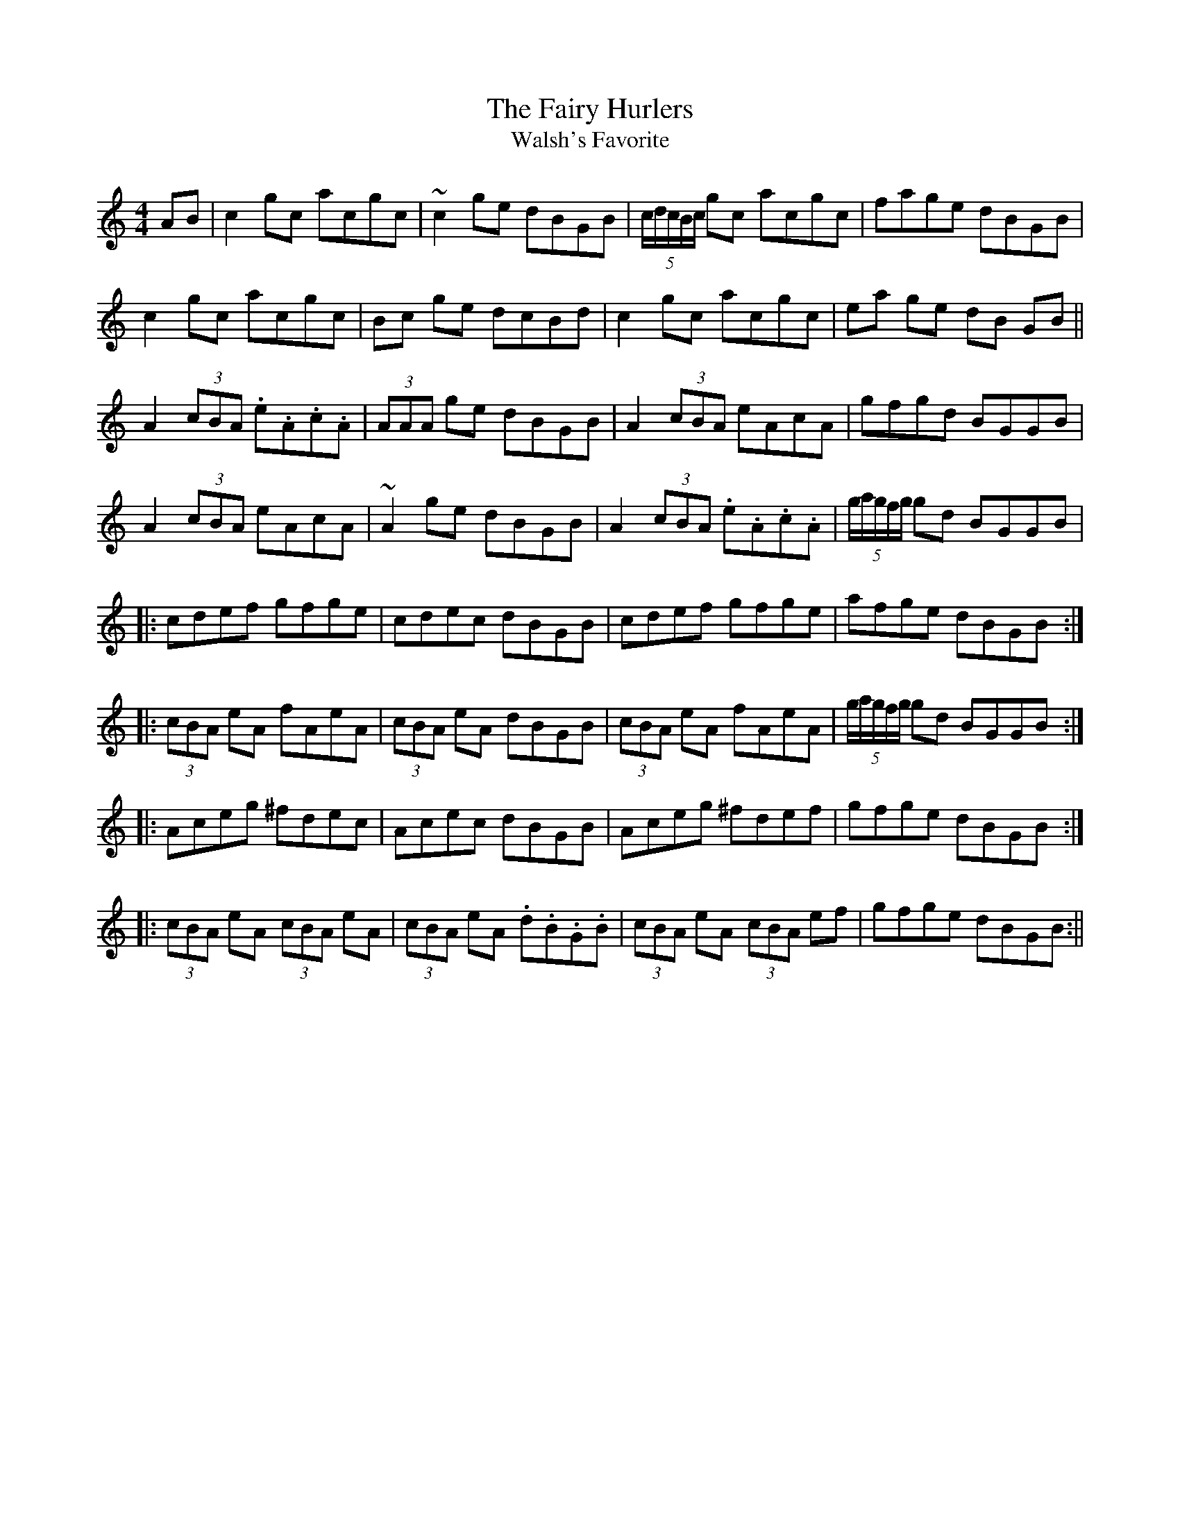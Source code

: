 X:232
T:The Fairy Hurlers
T:Walsh's Favorite
M:4/4
L:1/8
S:Joseph P. Tamony & John Kelly, San Fran.
R:Reel
K:C
AB|c2 gc acgc|~c2 ge dBGB|(5c/2d/2c/2B/2c/2 gc acgc|fage dBGB|
c2 gc acgc|sBcs ge dcBd|c2 gc acgc|seas ge sdBs GB||
A2 (3cBA .e.A.c.A|(3AAA ge dBGB|A2 (3cBA eAcA|sgfgsd BGGB|
A2 (3cBA eAcA|~A2 sges dBGB|A2 (3cBA .e.A.c.A|(5g/2a/2g/2f/2g/2 gd BGGB|
|:scdefs sgfges|scdecs sdBGBs|scdefs sgfges|afge dBGB:|
|:(3cBA eA fAeA|(3cBA eA dBGB|(3cBA eA fAeA|(5g/2a/2g/2f/2g/2 gd BGGB:|
|:Aceg ^fdec|Acec dBGB|sAcegs s^fdefs|gfge dBGB:|
|:(3cBA eA (3cBA eA|(3cBA eA .d.B.G.B|(3cBA eA (3cBA ef|gfge dBGB:||
%
% According to legendary lore the fairies or good people enjoy the same
% activities and pastimes, especially hurling and dancing, as they did
% before being called to another life. Many a tale is told of their
% kidnapping a competent piper when necessary to entertain them
% at their festivities in the subterranean they are said to occupy
% within the ancient raths or forts so numerous all over Ireland.
% The Fairy Faith survives.
